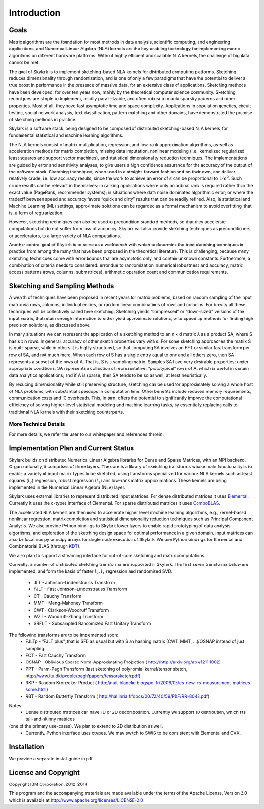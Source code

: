 Introduction
==============

Goals
------

Matrix algorithms are the foundation for most methods in data analysis, scientific computing,
and engineering applications, and Numerical Linear Algebra (NLA) kernels are the key enabling technology for implementing
matrix algorithms on different hardware platforms. Without highly efficient and scalable NLA kernels, the challenge of big data cannot be met.

The goal of Skylark is to implement sketching-based NLA kernels for distributed computing platforms. Sketching reduces dimensionality
through randomization, and is one of only a few paradigms that have the
potential to deliver a true boost in performance in the presence of massive data, for an extensive
class of applications. Sketching methods have been developed, for over ten years now, mainly by the theoretical
computer science community. Sketching techniques are simple to implement, readily
parallelizable, and often robust to matrix sparsity patterns and other properties. Most of all,
they have fast asymptotic time and space complexity. Applications in population genetics, circuit testing, social network analysis, text classification, pattern matching and other domains, have demonstrated
the promise of sketching methods in practice.

Skylark is a software stack, being designed to be composed of distributed sketching-based NLA kernels, for fundamental
statistical and machine learning algorithms.

The NLA kernels consist of matrix multiplication, regression, and low-rank approximation
algorithms, as well as acceleration methods for matrix completion, missing data imputation,
nonlinear modeling (i.e., kernelized regularized least squares and support vector machines), and
statistical dimensionality reduction techniques. The implementations are guided by error
and sensitivity analyses, to give users a high confidence assurance for the accuracy of the
output of the software stack. Sketching techniques, when used in a straight-forward fashion and on their own, can deliver
relatively crude, i.e. low accuracy results, since the work to achieve an error of :math:`\epsilon` can be
proportional to :math:`1/\epsilon^2`. Such crude results can be relevant in themselves: in ranking applications
where only an ordinal rank is required rather than the exact value (PageRank, recommender
systems); in situations where data noise dominates algorithmic error; or where the tradeoff
between speed and accuracy favors “quick and dirty” results that can be readily refined. Also,
in statistical and Machine Learning (ML) settings, approximate solutions can be regarded as
a formal mechanism to avoid overfitting, that is, a form of regularization.

However, sketching techniques can also be used to precondition standard methods, so that
they accelerate computations but do not suffer from loss of accuracy. Skylark will also provide
sketching techniques as preconditioners, or accelerators, to a large variety of NLA computations.

Another central goal of Skylark is to serve as a workbench with which to determine the best sketching
techniques in practice from among the many that have been proposed in the theoretical
literature. This is challenging, because many sketching techniques come with error bounds that
are asymptotic only, and contain unknown constants. Furthermore, a combination of criteria
needs to considered: error due to randomization, numerical robustness and accuracy, matrix
access patterns (rows, columns, submatrices), arithmetic operation count and communication
requirements.

Sketching and Sampling Methods
-------------------------------

A wealth of techniques have been proposed in recent years for matrix problems, based
on random sampling of the input matrix via rows, columns, individual entries, or random linear
combinations of rows and columns. For brevity all these techniques will be collectively called
here sketching. Sketching yields “compressed” or “down-sized” versions of the input matrix,
that retain enough information to either yield approximate solutions, or to speed up methods
for finding high precision solutions, as discussed above.

In many situations we can represent the application of a sketching method to an n × d
matrix A as a product SA, where S has s x n rows. In general, accuracy or other sketch
properties vary with s. For some sketching approaches the matrix S is quite sparse, while in
others it is highly structured, so that computing SA involves an FFT or similar fast transform
per row of SA, and not much more. When each row of S has a single entry equal to one and all others zero, then SA represents
a subset of the rows of A. That is, S is a sampling matrix. Samples SA have very desirable
properties: under appropriate conditions, SA represents a collection of representative, “prototypical” rows of A, which is useful in certain data analytics applications; and if A is sparse,
then SA tends to be so as well, at least heuristically.

By reducing dimensionality while still preserving structure, sketching can be used for approximately solving a whole host of NLA problems,
with substantial speedups in computation time. Other benefits include reduced memory requirements, communication costs and IO overheads.
This, in turn, offers the potential to significantly improve the computational efficiency of solving higher-level statistical modeling and machine learning tasks,
by essentially replacing calls to traditional NLA kernels with their sketching counterparts.

More Technical Details
^^^^^^^^^^^^^^^^^^^^^^^

For more details, we refer the user to our whitepaper and references therein.

Implementation Plan and Current Status
---------------------------------------

Skylark builds on distributed Numerical Linear Algebra libraries for Dense and Sparse Matrices, with an MPI backend.
Organizationally, it comprises of three layers. The core is a library of sketching transforms whose main functionality
is to enable a variety of input matrix types to be sketched, using transforms specialized for various NLA kernels such as
least squares (:math:`l_2`) regression, robust regression (:math:`l_1`) and low-rank matrix approximations.
These kernels are being implemented in the Numerical Linear Algebra (NLA) layer.

Skylark uses external libraries to represent distributed input matrices. For
dense distributed matrices it uses `Elemental <http://libelemental.org/>`_.
Currently it uses the c-types interface of Elemental. For sparse distributed matrices it uses
`ComboBLAS <http://gauss.cs.ucsb.edu/~aydin/CombBLAS/html/>`_.

The accelerated NLA kernels are then used to accelerate higher level machine learning algorithms, e.g., kernel-based
nonlinear regression, matrix completion and statistical dimensionality reduction techniques such as Principal Component Analysis.
We also provide Python bindings to Skylark lower layers to enable rapid prototyping of data analysis algorithms, and exploration of the
sketching design space for optimal performance in a given domain.  Input matrices can also be local numpy or scipy arrays
for single node execution of Skylark.  We use Python bindings for Elemental and Combinatorial BLAS (through `KDT <http://kdt.sourceforge.net/wiki/index.php/Main_Page>`_).

We also plan to support a streaming interface for out-of-core sketching and matrix computations.

Currently, a number of distributed sketching transforms are supported in Skylark. The first seven transforms below are implemented, and form the basis of faster
:math:`l_2, l_1` regression and randomized SVD.

    * JLT - Johnson–Lindenstrauss Transform
    * FJLT - Fast Johnson–Lindenstrauss Transform
    * CT - Cauchy Transform
    * MMT - Meng-Mahoney Transform
    * CWT - Clarkson-Woodruff Transform
    * WZT - Woodruff-Zhang Transform
    * SRFUT - Subsampled Randomized Fast Unitary Transform

The following transforms are to be implemented soon:
    * FJLTp - "FJLT plus", that is SFD as usual but with S an hashing matrix (CWT, MMT, ...)/OSNAP instead of just sampling.
    * FCT - Fast Cauchy Transform
    * OSNAP - Oblivious Sparse Norm-Approximating Projection ( http://http://arxiv.org/abs/1211.1002)
    * PPT - Pahm-Pagh Transform (fast sketching of polynomial kernel/tensor sketch,  http://www.itu.dk/people/pagh/papers/tensorsketch.pdf)
    * RKP - Random Kronecker Product ( http://nuit-blanche.blogspot.fr/2008/05/cs-new-cs-measurement-matrices-some.html)
    * RBT - Random Butterfly Transform ( http://hal.inria.fr/docs/00/72/40/59/PDF/RR-8043.pdf)

.. image:: skylark_status.png

Notes:
	* Dense distributed matrices can have 1D or 2D decomposition. Currently we support 1D distribution, which fits tall-and-skinny matrices
(one of the primary use-cases). We plan to extend to 2D distribution as well.
	* Currently, Python interface uses ctypes. We may switch to SWIG to be consistent with Elemental and CVX.


Installation
--------------

We provide a separate install guide in pdf.


License and Copyright
----------------------

Copyright IBM Corporation, 2012-2014 ::

This program and the accompanying materials are made available under the terms of the Apache License, Version 2.0
which is available at `<http://www.apache.org/licenses/LICENSE-2.0>`_



